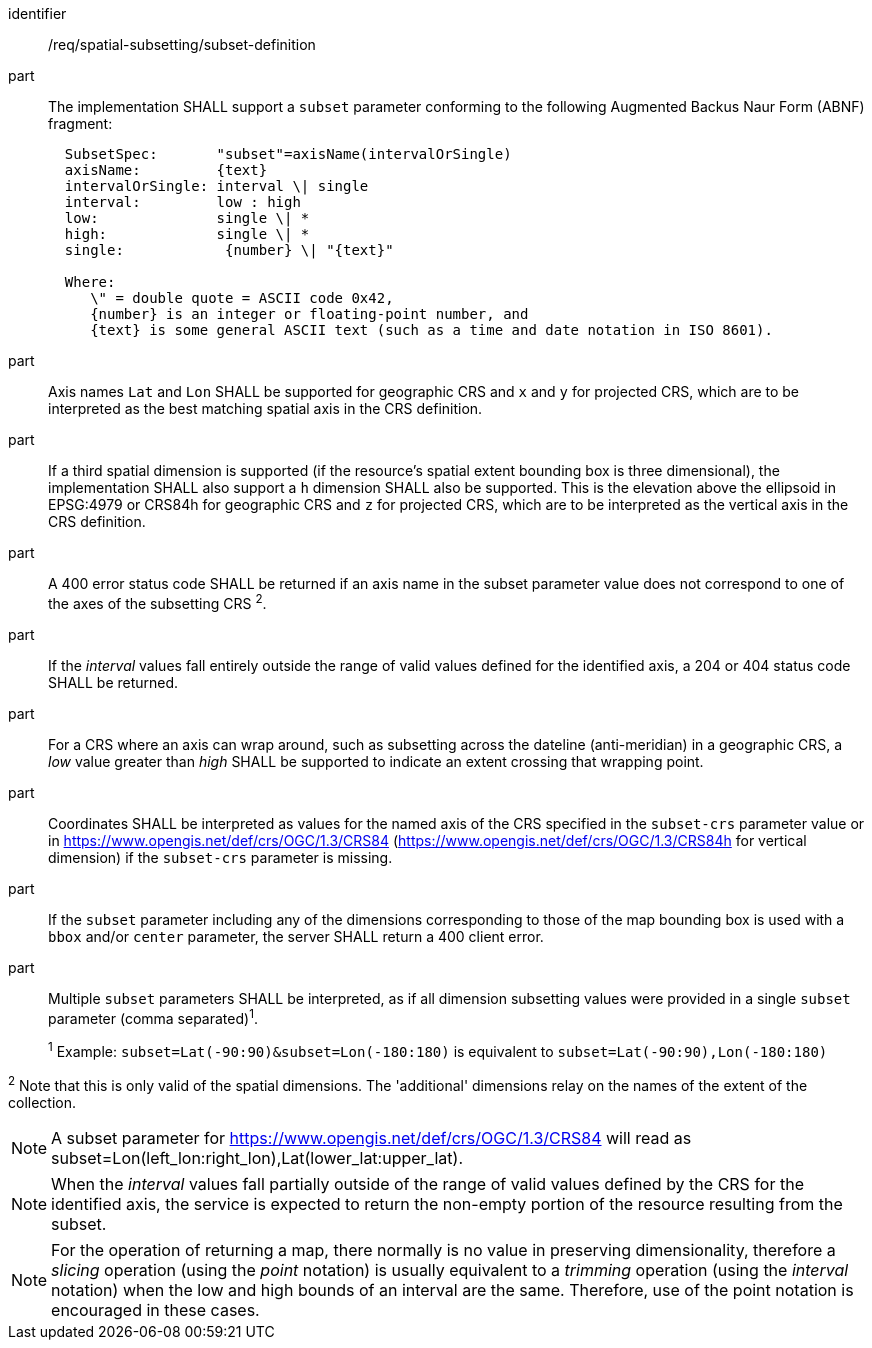 [[req_spatial-subsetting_subset-definition]]
////
[width="90%",cols="2,6a"]
|===
^|*Requirement {counter:req-id}* |*/req/spatial-subsetting/subset-definition*
^|A |The implementation SHALL support a `subset` parameter conforming to the following Augmented Backus Naur Form (ABNF) fragment:

[source,ABNF]
----
  SubsetSpec:       "subset"=axisName(intervalOrSingle)
  axisName:         {text}
  intervalOrSingle: interval \| single
  interval:         low : high
  low:              single \| *
  high:             single \| *
  single:            {number} \| "{text}"

  Where:
     \" = double quote = ASCII code 0x42,
     {number} is an integer or floating-point number, and
     {text} is some general ASCII text (such as a time and date notation in ISO 8601).
----
^|B |Axis names `Lat` and `Lon` SHALL be supported for geographic CRS and `x` and `y` for projected CRS, which are to be interpreted as the best matching spatial axis in the CRS definition.
^|C |If a third spatial dimension is supported (if the resource's spatial extent bounding box is three dimensional), the implementation SHALL also support a `h` dimension SHALL also be supported. This is the elevation above the ellipsoid in EPSG:4979 or CRS84h for geographic CRS and `z` for projected CRS, which are to be interpreted as the vertical axis in the CRS definition.
^|D |A 400 error status code SHALL be returned if an axis name in the subset parameter value does not correspond to one of the axes of the subsetting CRS ^2^.
^|E |If the _interval_ values fall entirely outside the range of valid values defined for the identified axis, a 204 or 404 status code SHALL be returned.
^|F |For a CRS where an axis can wrap around, such as subsetting across the dateline (anti-meridian) in a geographic CRS, a _low_ value greater than _high_ SHALL
be supported to indicate an extent crossing that wrapping point.
^|G |Coordinates SHALL be interpreted as values for the named axis of the CRS specified in the `subset-crs` parameter value or in https://www.opengis.net/def/crs/OGC/1.3/CRS84 (https://www.opengis.net/def/crs/OGC/1.3/CRS84h for vertical dimension) if the `subset-crs` parameter is missing.
^|H |If the `subset` parameter including any of the dimensions corresponding to those of the map bounding box is used with a `bbox` and/or `center` parameter, the server SHALL return a 400 client error.
^|I |Multiple `subset` parameters SHALL be interpreted, as if all dimension subsetting values were provided in a single `subset` parameter (comma separated)^1^.
^|  |^1^ Example: `subset=Lat(-90:90)&subset=Lon(-180:180)` is equivalent to `subset=Lat(-90:90),Lon(-180:180)`

^2^ Note that this is only valid of the spatial dimensions. The 'additional' dimensions relay on the names of the extent of the collection.  
|===
////

[requirement]
====
[%metadata]
identifier:: /req/spatial-subsetting/subset-definition
part:: The implementation SHALL support a `subset` parameter conforming to the following Augmented Backus Naur Form (ABNF) fragment:
+
[source,ABNF]
----
  SubsetSpec:       "subset"=axisName(intervalOrSingle)
  axisName:         {text}
  intervalOrSingle: interval \| single
  interval:         low : high
  low:              single \| *
  high:             single \| *
  single:            {number} \| "{text}"

  Where:
     \" = double quote = ASCII code 0x42,
     {number} is an integer or floating-point number, and
     {text} is some general ASCII text (such as a time and date notation in ISO 8601).
----
part:: Axis names `Lat` and `Lon` SHALL be supported for geographic CRS and `x` and `y` for projected CRS, which are to be interpreted as the best matching spatial axis in the CRS definition.
part:: If a third spatial dimension is supported (if the resource's spatial extent bounding box is three dimensional), the implementation SHALL also support a `h` dimension SHALL also be supported. This is the elevation above the ellipsoid in EPSG:4979 or CRS84h for geographic CRS and `z` for projected CRS, which are to be interpreted as the vertical axis in the CRS definition.
part:: A 400 error status code SHALL be returned if an axis name in the subset parameter value does not correspond to one of the axes of the subsetting CRS ^2^.
part:: If the _interval_ values fall entirely outside the range of valid values defined for the identified axis, a 204 or 404 status code SHALL be returned.
part:: For a CRS where an axis can wrap around, such as subsetting across the dateline (anti-meridian) in a geographic CRS, a _low_ value greater than _high_ SHALL be supported to indicate an extent crossing that wrapping point.
part:: Coordinates SHALL be interpreted as values for the named axis of the CRS specified in the `subset-crs` parameter value or in https://www.opengis.net/def/crs/OGC/1.3/CRS84 (https://www.opengis.net/def/crs/OGC/1.3/CRS84h for vertical dimension) if the `subset-crs` parameter is missing.
part:: If the `subset` parameter including any of the dimensions corresponding to those of the map bounding box is used with a `bbox` and/or `center` parameter, the server SHALL return a 400 client error.
part:: Multiple `subset` parameters SHALL be interpreted, as if all dimension subsetting values were provided in a single `subset` parameter (comma separated)^1^.
+
^1^ Example: `subset=Lat(-90:90)&subset=Lon(-180:180)` is equivalent to `subset=Lat(-90:90),Lon(-180:180)`

^2^ Note that this is only valid of the spatial dimensions. The 'additional' dimensions relay on the names of the extent of the collection.  
====

NOTE: A subset parameter for https://www.opengis.net/def/crs/OGC/1.3/CRS84 will read as subset=Lon(left_lon:right_lon),Lat(lower_lat:upper_lat).

NOTE: When the _interval_ values fall partially outside of the range of valid values defined by the CRS for the identified axis, the service is expected to return the non-empty portion of the resource resulting from the subset.

NOTE: For the operation of returning a map, there normally is no value in preserving dimensionality, therefore a _slicing_ operation (using the _point_ notation) is usually equivalent to
a _trimming_ operation (using the _interval_ notation) when the low and high bounds of an interval are the same. Therefore, use of the point notation is encouraged in these cases.
